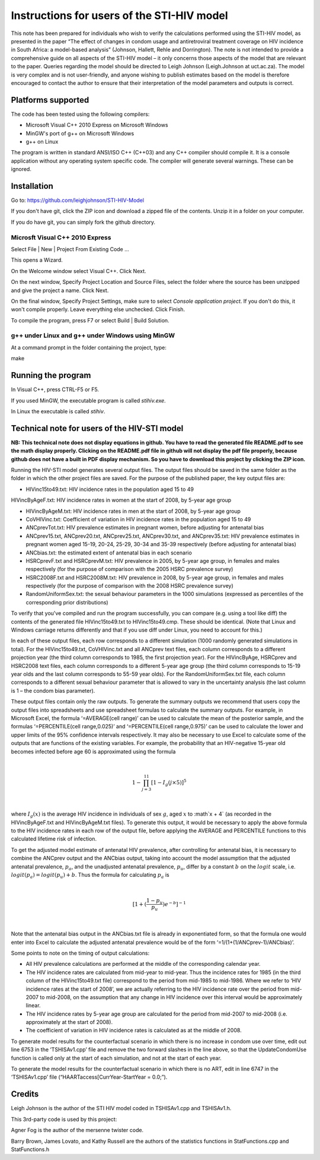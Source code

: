 Instructions for users of the STI-HIV model
###########################################

This note has been prepared for individuals who wish to verify the calculations performed using the STI-HIV model, as presented in the paper “The effect of changes in condom usage and antiretroviral treatment coverage on HIV incidence in South Africa: a model-based analysis” (Johnson, Hallett, Rehle and Dorrington). The note is not intended to provide a comprehensive guide on all aspects of the STI-HIV model – it only concerns those aspects of the model that are relevant to the paper. Queries regarding the model should be directed to Leigh Johnson (Leigh.Johnson at uct.ac.za). The model is very complex and is not user-friendly, and anyone wishing to publish estimates based on the model is therefore encouraged to contact the author to ensure that their interpretation of the model parameters and outputs is correct.

Platforms supported
-------------------

The code has been tested using the following compilers:

- Microsoft Visual C++ 2010 Express on Microsoft Windows
- MinGW's port of g++ on Microsoft Windows
- g++ on Linux

The program is written in standard ANSI/ISO C++ (C++03) and any C++ compiler should compile it. It is a console application without any operating system specific code. The compiler will generate several warnings. These can be ignored.

Installation
------------

Go to: https://github.com/leighjohnson/STI-HIV-Model

If you don't have git, click the ZIP icon and download a zipped file of the contents. Unzip it in a folder on your computer.

If you do have git, you can simply fork the github directory.

Microsft Visual C++ 2010 Express
================================

Select File | New | Project From Existing Code ... 

This opens a Wizard.

On the Welcome window select Visual C++. Click Next.

On the next window, Specify Project Location and Source Files, select the folder where the source has been unzipped and give the project a name. Click Next.

On the final window, Specify Project Settings, make sure to select *Console application project*. If you don't do this, it won't compile properly. Leave everything else unchecked. Click Finish.

To compile the program, press F7 or select Build | Build Solution.

g++ under Linux and g++ under Windows using MinGW
=================================================

At a command prompt in the folder containing the project, type:

make 

Running the program
-------------------

In Visual C++, press CTRL-F5 or F5.

If you used MinGW, the executable program is called *stihiv.exe*.

In Linux the executable is called *stihiv*.

Technical note for users of the HIV-STI model
---------------------------------------------

**NB: This technical note does not display equations in github. You have to read the generated file README.pdf to see the math display properly. Clicking on the README.pdf file in github will not display the pdf file properly, because github does not have a built in PDF display mechanism. So you have to download this project by clicking the ZIP icon.** 

Running the HIV-STI model generates several output files.  The output files should be saved in the same folder as the folder in which the other project files are saved. For the purpose of the published paper, the key output files are:


- HIVinc15to49.txt: HIV incidence rates in the population aged 15 to 49

HIVincByAgeF.txt: HIV incidence rates in women at the start of 2008, by 5-year age group

- HIVincByAgeM.txt: HIV incidence rates in men at the start of 2008, by 5-year age group

- CoVHIVinc.txt: Coefficient of variation in HIV incidence rates in the population aged 15 to 49

- ANCprevTot.txt: HIV prevalence estimates in pregnant women, before adjusting for antenatal bias

- ANCprev15.txt, ANCprev20.txt, ANCprev25.txt, ANCprev30.txt, and ANCprev35.txt: HIV prevalence estimates in pregnant women aged 15-19, 20-24, 25-29, 30-34 and 35-39 respectively (before adjusting for antenatal bias)

- ANCbias.txt: the estimated extent of antenatal bias in each scenario

- HSRCprevF.txt and HSRCprevM.txt: HIV prevalence in 2005, by 5-year age group, in females and males respectively (for the purpose of comparison with the 2005 HSRC prevalence survey)

- HSRC2008F.txt and HSRC2008M.txt: HIV prevalence in 2008, by 5-year age group, in females and males respectively (for the purpose of comparison with the 2008 HSRC prevalence survey)

- RandomUniformSex.txt: the sexual behaviour parameters in the 1000 simulations (expressed as percentiles of the corresponding prior distributions)

To verify that you've compiled and run the program successfully, you can compare (e.g. using a tool like diff) the contents of the generated file HIVinc15to49.txt to HIVinc15to49.cmp. These should be identical. (Note that Linux and Windows carriage returns differently and that if you use diff under Linux, you need to account for this.)

In each of these output files, each row corresponds to a different simulation (1000 randomly generated simulations in total). For the HIVinc15to49.txt, CoVHIVinc.txt and all ANCprev text files, each column corresponds to a different projection year (the third column corresponds to 1985, the first projection year). For the HIVincByAge, HSRCprev and HSRC2008 text files, each column corresponds to a different 5-year age group (the third column corresponds to 15-19 year olds and the last column corresponds to 55-59 year olds). For the RandomUniformSex.txt file, each column corresponds to a different sexual behaviour parameter that is allowed to vary in the uncertainty analysis (the last column is 1 – the condom bias parameter).

These output files contain only the raw outputs. To generate the summary outputs we recommend that users copy the output files into spreadsheets and use spreadsheet formulas to calculate the summary outputs. For example, in Microsoft Excel, the formula ‘=AVERAGE(cell range)’ can be used to calculate the mean of the posterior sample, and the formulas ‘=PERCENTILE(cell range,0.025)’ and ‘=PERCENTILE(cell range,0.975)’ can be used to calculate the lower and upper limits of the 95% confidence intervals respectively. It may also be necessary to use Excel to calculate some of the outputs that are functions of the existing variables. For example, the probability that an HIV-negative 15-year old becomes infected before age 60 is approximated using the formula 

|

.. math::

  1-\prod_{j=3}^{11}[1-I_g(j\times5)]^5

|

where :math:`I_g(x)` is the average HIV incidence in individuals of sex :math:`g`, aged :math:`x` to :math`x + 4` (as recorded in the HIVincByAgeF.txt and HIVincByAgeM.txt files). To generate this output, it would be necessary to apply the above formula to the HIV incidence rates in each row of the output file, before applying the AVERAGE and PERCENTILE functions to this calculated lifetime risk of infection.

To get the adjusted model estimate of antenatal HIV prevalence, after controlling for antenatal bias, it is necessary to combine the ANCprev output and the ANCbias output, taking into account the model assumption that the adjusted antenatal prevalence, :math:`p_a`, and the unadjusted antenatal prevalence, :math:`p_u`, differ by a constant :math:`b\;`  on the :math:`logit\;` scale, i.e. :math:`logit(p_a)=logit(p_u)+b`. Thus the formula for calculating :math:`p_a` is 

|

.. math::

  [1+(\frac{1-p_u}{p_u}) e^{-b}]^{-1}

|

Note that the antenatal bias output in the ANCbias.txt file is already in exponentiated form, so that the formula one would enter into Excel to calculate the adjusted antenatal prevalence would be of the form ‘=1/(1+(1/ANCprev-1)/ANCbias)’.

Some points to note on the timing of output calculations:

- All HIV prevalence calculations are performed at the middle of the corresponding calendar year.

- The HIV incidence rates are calculated from mid-year to mid-year. Thus the incidence rates for 1985 (in the third column of the HIVinc15to49.txt file) correspond to the period from mid-1985 to mid-1986. Where we refer to ‘HIV incidence rates at the start of 2008’, we are actually referring to the HIV incidence rate over the period from mid-2007 to mid-2008, on the assumption that any change in HIV incidence over this interval would be approximately linear.

- The HIV incidence rates by 5-year age group are calculated for the period from mid-2007 to mid-2008 (i.e. approximately at the start of 2008).

- The coefficient of variation in HIV incidence rates is calculated as at the middle of 2008.

To generate model results for the counterfactual scenario in which there is no increase in condom use over time, edit out line 6753 in the ‘TSHISAv1.cpp’ file and remove the two forward slashes in the line above, so that the UpdateCondomUse function is called only at the start of each simulation, and not at the start of each year.

To generate the model results for the counterfactual scenario in which there is no ART, edit in line 6747 in the ‘TSHISAv1.cpp’ file (“HAARTaccess[CurrYear-StartYear = 0.0;”).


Credits
-------

Leigh Johnson is the author of the STI HIV model coded in TSHISAv1.cpp and TSHISAv1.h.

This 3rd-party code is used by this project:

Agner Fog is the author of the mersenne twister code.

Barry Brown, James Lovato, and Kathy Russell are the authors of the statistics functions in StatFunctions.cpp and StatFunctions.h


